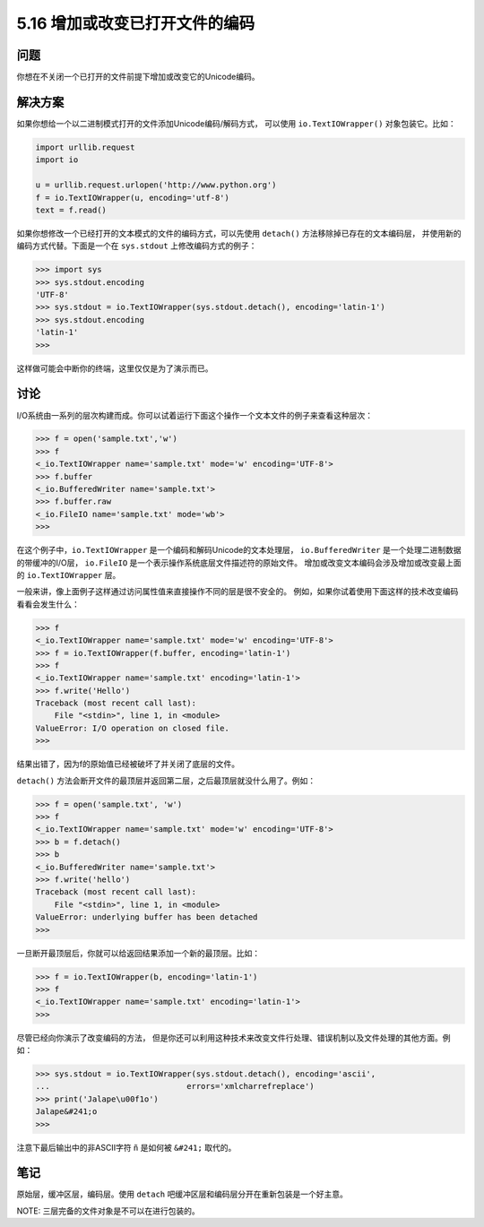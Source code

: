 ==============================
5.16 增加或改变已打开文件的编码
==============================

----------
问题
----------
你想在不关闭一个已打开的文件前提下增加或改变它的Unicode编码。

----------
解决方案
----------
如果你想给一个以二进制模式打开的文件添加Unicode编码/解码方式，
可以使用 ``io.TextIOWrapper()`` 对象包装它。比如：

.. code-block:: python

    import urllib.request
    import io

    u = urllib.request.urlopen('http://www.python.org')
    f = io.TextIOWrapper(u, encoding='utf-8')
    text = f.read()

如果你想修改一个已经打开的文本模式的文件的编码方式，可以先使用 ``detach()`` 方法移除掉已存在的文本编码层，
并使用新的编码方式代替。下面是一个在 ``sys.stdout`` 上修改编码方式的例子：

.. code-block:: python

    >>> import sys
    >>> sys.stdout.encoding
    'UTF-8'
    >>> sys.stdout = io.TextIOWrapper(sys.stdout.detach(), encoding='latin-1')
    >>> sys.stdout.encoding
    'latin-1'
    >>>

这样做可能会中断你的终端，这里仅仅是为了演示而已。

----------
讨论
----------
I/O系统由一系列的层次构建而成。你可以试着运行下面这个操作一个文本文件的例子来查看这种层次：

.. code-block:: python

    >>> f = open('sample.txt','w')
    >>> f
    <_io.TextIOWrapper name='sample.txt' mode='w' encoding='UTF-8'>
    >>> f.buffer
    <_io.BufferedWriter name='sample.txt'>
    >>> f.buffer.raw
    <_io.FileIO name='sample.txt' mode='wb'>
    >>>

在这个例子中，``io.TextIOWrapper`` 是一个编码和解码Unicode的文本处理层，
``io.BufferedWriter`` 是一个处理二进制数据的带缓冲的I/O层，
``io.FileIO`` 是一个表示操作系统底层文件描述符的原始文件。
增加或改变文本编码会涉及增加或改变最上面的 ``io.TextIOWrapper`` 层。

一般来讲，像上面例子这样通过访问属性值来直接操作不同的层是很不安全的。
例如，如果你试着使用下面这样的技术改变编码看看会发生什么：

.. code-block:: python

    >>> f
    <_io.TextIOWrapper name='sample.txt' mode='w' encoding='UTF-8'>
    >>> f = io.TextIOWrapper(f.buffer, encoding='latin-1')
    >>> f
    <_io.TextIOWrapper name='sample.txt' encoding='latin-1'>
    >>> f.write('Hello')
    Traceback (most recent call last):
        File "<stdin>", line 1, in <module>
    ValueError: I/O operation on closed file.
    >>>

结果出错了，因为f的原始值已经被破坏了并关闭了底层的文件。

``detach()`` 方法会断开文件的最顶层并返回第二层，之后最顶层就没什么用了。例如：

.. code-block:: python

    >>> f = open('sample.txt', 'w')
    >>> f
    <_io.TextIOWrapper name='sample.txt' mode='w' encoding='UTF-8'>
    >>> b = f.detach()
    >>> b
    <_io.BufferedWriter name='sample.txt'>
    >>> f.write('hello')
    Traceback (most recent call last):
        File "<stdin>", line 1, in <module>
    ValueError: underlying buffer has been detached
    >>>

一旦断开最顶层后，你就可以给返回结果添加一个新的最顶层。比如：

.. code-block:: python

    >>> f = io.TextIOWrapper(b, encoding='latin-1')
    >>> f
    <_io.TextIOWrapper name='sample.txt' encoding='latin-1'>
    >>>

尽管已经向你演示了改变编码的方法，
但是你还可以利用这种技术来改变文件行处理、错误机制以及文件处理的其他方面。例如：

.. code-block:: python

    >>> sys.stdout = io.TextIOWrapper(sys.stdout.detach(), encoding='ascii',
    ...                             errors='xmlcharrefreplace')
    >>> print('Jalape\u00f1o')
    Jalape&#241;o
    >>>

注意下最后输出中的非ASCII字符 ``ñ`` 是如何被 ``&#241;`` 取代的。

----------
笔记
----------

原始层，缓冲区层，编码层。使用 ``detach`` 吧缓冲区层和编码层分开在重新包装是一个好主意。

NOTE: 三层完备的文件对象是不可以在进行包装的。
